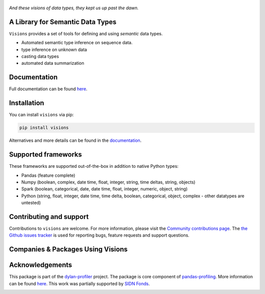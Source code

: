 .. figure:: visions.png
   :height: 300 px
   :align: center

   *And these visions of data types, they kept us up past the dawn.*

|JossPaper|
|PyPiDownloadsBadge|
|PyPiDownloadsMonthlyBadge|
|PyPiVersionBadge|
|PythonBadge|
|BinderBadge|

A Library for Semantic Data Types
--------------------------------------------------

``Visions`` provides a set of tools for defining and using *semantic* data types.

* Automated semantic type inference on sequence data.
* type inference on unknown data
* casting data types
* automated data summarization


.. image:: https://github.com/dylan-profiler/visions/raw/develop/docsrc/source/_static/side-by-side.png


Documentation
-------------

Full documentation can be found `here <https://dylan-profiler.github.io/visions/>`_.

Installation
------------

You can install ``visions`` via pip:

.. code-block:: console

    pip install visions

Alternatives and more details can be found in the `documentation <https://dylan-profiler.github.io/visions/visions/getting_started/installation.html>`_.

Supported frameworks
--------------------

These frameworks are supported out-of-the-box in addition to native Python types:

.. image:: https://github.com/dylan-profiler/visions/raw/develop/docsrc/source/_static/frameworks.png

- Pandas (feature complete)
- Numpy (boolean, complex, date time, float, integer, string, time deltas, string, objects)
- Spark (boolean, categorical, date, date time, float, integer, numeric, object, string)
- Python (string, float, integer, date time, time delta, boolean, categorical, object, complex - other datatypes are untested)

Contributing and support
------------------------
Contributions to ``visions`` are welcome.
For more information, please visit the `Community contributions page <https://dylan-profiler.github.io/visions/visions/contributing/contributing.html>`_.
The `the Github issues tracker <https://github.com/dylan-profiler/visions/issues/new/choose>`_ is used for reporting bugs, feature requests and support questions.


Companies & Packages Using Visions
----------------------------------
.. image:: https://pandas-profiling.github.io/pandas-profiling/docs/assets/logo_header.png
   :height: 100 px
   :alt: Pandas Profiling
   :target: https://github.com/pandas-profiling/pandas-profiling
.. image:: https://pbs.twimg.com/profile_images/1437912877751439362/Vc8ma_um_400x400.jpg
   :height: 100 px
   :alt: BitRook
   :target: https://www.bitrook.com/
.. image:: https://github.com/dylan-profiler/compressio/raw/master/images/logo/compressio-logos_transparent_banner.png
   :height: 100 px
   :alt: Compressio
   :target: https://github.com/dylan-profiler/compressio/blob/master/images/logo/compressio-logos_transparent.png


Acknowledgements
----------------

This package is part of the `dylan-profiler <https://github.com/dylan-profiler>`_ project.
The package is core component of `pandas-profiling <https://github.com/pandas-profiling/pandas-profiling>`_.
More information can be found `here <https://dylan-profiler.github.io/visions/visions/background/about.html>`__.
This work was partially supported by `SIDN Fonds <https://www.sidnfonds.nl/projecten/dylan-data-analysis-leveraging-automatisation>`_.


.. image:: https://github.com/dylan-profiler/visions/raw/master/SIDNfonds.png

.. |BinderBadge| image:: https://mybinder.org/badge_logo.svg
    :target: https://mybinder.org/v2/gh/dylan-profiler/visions/master
 
.. |JossPaper| image:: https://joss.theoj.org/papers/10.21105/joss.02145/status.svg
    :target: https://doi.org/10.21105/joss.02145
    
.. |PythonBadge| image:: https://img.shields.io/pypi/pyversions/visions
    :target: https://pypi.org/project/visions/
    
.. |PyPiDownloadsBadge| image:: https://pepy.tech/badge/visions
    :target: https://pypi.org/project/visions/
    
.. |PyPiDownloadsMonthlyBadge| image:: https://pepy.tech/badge/visions/month
    :target: https://pypi.org/project/visions/
    
.. |PyPiVersionBadge| image:: https://badge.fury.io/py/visions.svg
    :target: https://pypi.org/project/visions/
